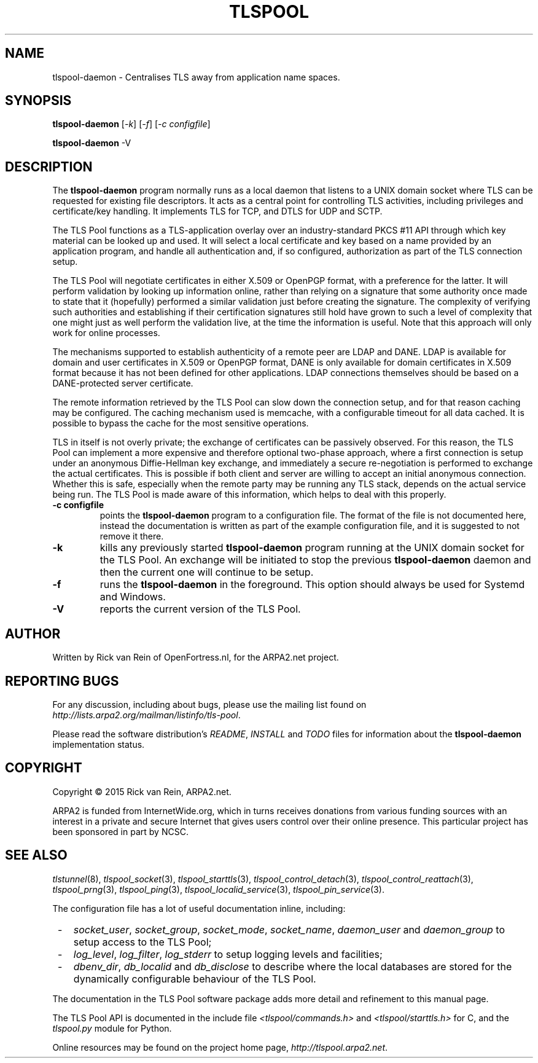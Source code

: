 .TH TLSPOOL 8 "November 2015" "ARPA2.net" "System Management Commands"
.SH NAME
tlspool-daemon \- Centralises TLS away from application name spaces.
.SH SYNOPSIS
.B tlspool-daemon
[\fI-k\fR] [\fI-f\fR] [\fI-c configfile\fR]
.sp
.B tlspool-daemon
-V
.SH DESCRIPTION
.PP
The
.B tlspool-daemon
program normally runs as a local daemon that listens to a UNIX domain
socket where TLS can be requested for existing file descriptors.  It acts
as a central point for controlling TLS activities, including privileges
and certificate/key handling.  It implements TLS for TCP, and DTLS for
UDP and SCTP.
.PP
The TLS Pool functions as a TLS-application overlay over an industry-standard
PKCS #11 API through which key material can be looked up and used.  It will
select a local certificate and key based on a name provided by an application
program, and handle all authentication and, if so configured, authorization
as part of the TLS connection setup.
.PP
The TLS Pool will negotiate certificates in either X.509 or OpenPGP format,
with a preference for the latter.  It will perform validation by looking
up information online, rather than relying on a signature that some
authority once made to state that it (hopefully) performed a similar
validation just before creating the signature.  The complexity of verifying
such authorities and establishing if their certification signatures still
hold have grown to such a level of complexity that one might just as well
perform the validation live, at the time the information is useful.  Note
that this approach will only work for online processes.
.PP
The mechanisms supported to establish authenticity of a remote peer are
LDAP and DANE.  LDAP is available for domain and user certificates in
X.509 or OpenPGP format, DANE is only available for domain certificates
in X.509 format because it has not been defined for other applications.
LDAP connections themselves should be based on a DANE-protected server
certificate.
.PP
The remote information retrieved by the TLS Pool can slow down the
connection setup, and for that reason caching may be configured.  The
caching mechanism used is memcache, with a configurable timeout for
all data cached.  It is possible to bypass the cache for the most
sensitive operations.
.PP
TLS in itself is not overly private; the exchange of certificates
can be passively observed.  For this reason, the TLS Pool can implement
a more expensive and therefore optional two-phase approach, where a first
connection is setup under an anonymous Diffie-Hellman key exchange, and
immediately a secure re-negotiation is performed to exchange the actual
certificates.  This is possible if both client and server are willing to
accept an initial anonymous connection.  Whether this is safe, especially
when the remote party may be running any TLS stack, depends on the
actual service being run.  The TLS Pool is made aware of this information,
which helps to deal with this properly.
.TP
\fB\-c configfile\fR
points the
.B tlspool-daemon
program to a configuration file.  The format of the file is not documented
here, instead the documentation is written as part of the example
configuration file, and it is suggested to not remove it there.
.TP
\fB\-k\fR
kills any previously started
.B tlspool-daemon
program running at the UNIX domain socket for the TLS Pool.  An exchange
will be initiated to stop the previous
.B tlspool-daemon
daemon and then the current one will continue to be setup.
.TP
\fB\-f\fR
runs the
.B tlspool-daemon
in the foreground.  This option should always be used for Systemd and Windows.
.TP
\fB\-V\fR
reports the current version of the TLS Pool.
.SH AUTHOR
.PP
Written by Rick van Rein of OpenFortress.nl, for the ARPA2.net project.
.SH "REPORTING BUGS"
.PP
For any discussion, including about bugs, please use the mailing list
found on
.IR http://lists.arpa2.org/mailman/listinfo/tls-pool .
.PP
Please read the software distribution's
.IR README ", " INSTALL " and " TODO " files"
for information about the
.B tlspool-daemon
implementation status.
.SH COPYRIGHT
.PP
Copyright \(co 2015 Rick van Rein, ARPA2.net.
.PP
ARPA2 is funded from InternetWide.org, which in turns receives donations
from various funding sources with an interest in a private and secure
Internet that gives users control over their online presence.  This particular
project has been sponsored in part by NCSC.
.SH "SEE ALSO"
.IR tlstunnel "(8), " tlspool_socket "(3), " tlspool_starttls "(3), "
.IR tlspool_control_detach "(3), " tlspool_control_reattach "(3), "
.IR tlspool_prng "(3), " tlspool_ping "(3), "
.IR tlspool_localid_service "(3), " tlspool_pin_service "(3)."
.PP
The configuration file has a lot of useful documentation inline, including:
.TP 3
 -
.IR socket_user ", " socket_group ", " socket_mode ", " socket_name ", " daemon_user " and " daemon_group
to setup access to the TLS Pool;
.TP 3
 -
.IR log_level ", " log_filter ", " log_stderr
to setup logging levels and facilities;
.TP 3
 -
.IR dbenv_dir ", " db_localid " and " db_disclose
to describe where the local databases are stored for the dynamically
configurable behaviour of the TLS Pool.
.PP
The documentation in the TLS Pool software package adds more detail and
refinement to this manual page.
.PP
The TLS Pool API is documented in the include file
.IR <tlspool/commands.h> " and " <tlspool/starttls.h>
for C, and the
.I tlspool.py
module for Python.
.PP
Online resources may be found on the project home page,
.IR http://tlspool.arpa2.net .
